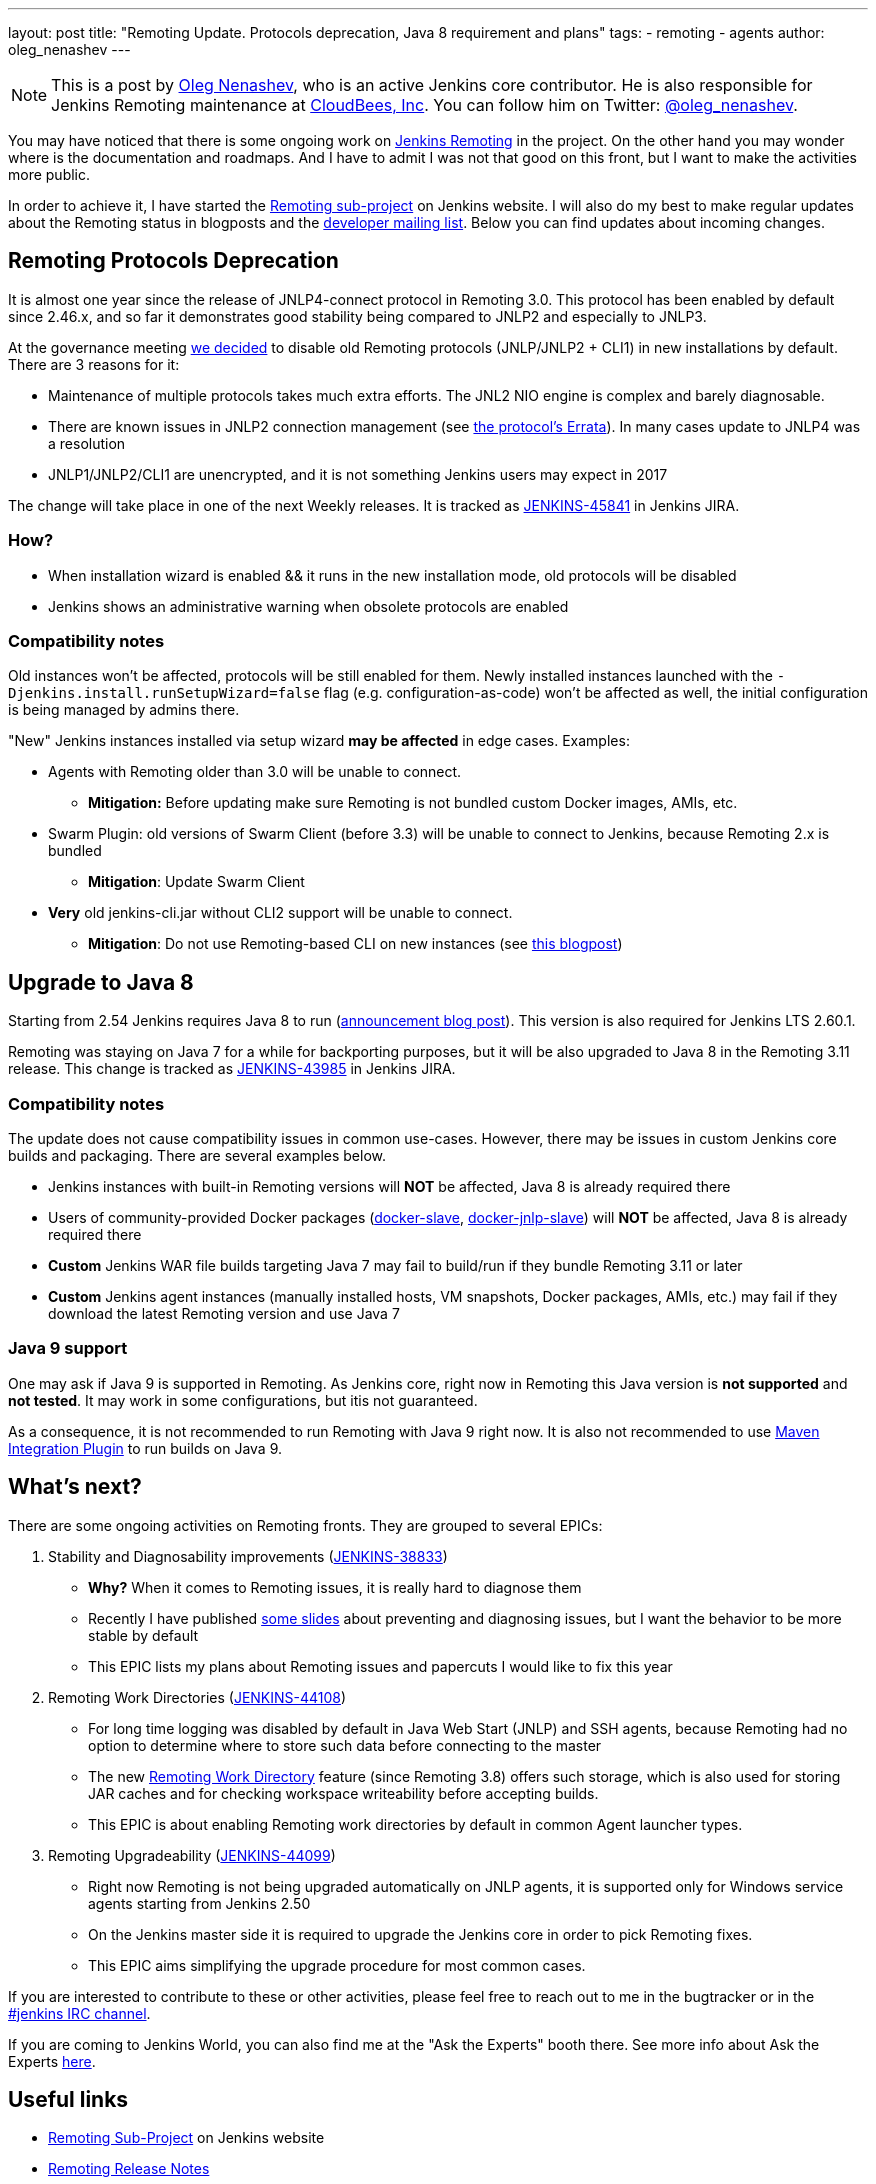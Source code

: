 ---
layout: post
title: "Remoting Update. Protocols deprecation, Java 8 requirement and plans"
tags:
- remoting
- agents
author: oleg_nenashev
---

[NOTE]
====
This is a post by link:https://github.com/oleg-nenashev[Oleg Nenashev],
who is an active Jenkins core contributor.
He is also responsible for Jenkins Remoting maintenance at link:http://cloudbees.com[CloudBees, Inc].
You can follow him on Twitter: link:http://twitter.com/oleg_nenashev[@oleg_nenashev].
====

You may have noticed that there is some ongoing work on 
link:https://github.com/jenkinsci/remoting/blob/master/README.md[Jenkins Remoting] in the project.
On the other hand you may wonder where is the documentation and roadmaps.
And I have to admit I was not that good on this front, but I want to make the activities more public.

In order to achieve it, I have started the 
link:https://jenkins.io//projects/remoting/[Remoting sub-project] on Jenkins website. 
I will also do my best to make regular updates about the Remoting status in blogposts and the link:/mailing-lists[developer mailing list].
Below you can find updates about incoming changes.

## Remoting Protocols Deprecation

It is almost one year since the release of JNLP4-connect protocol in Remoting 3.0. 
This protocol has been enabled by default since 2.46.x, and so far it demonstrates good stability being compared to JNLP2 and especially to JNLP3.

At the governance meeting 
link:http://meetings.jenkins-ci.org/jenkins-meeting/2017/jenkins-meeting.2017-08-02-18.00.html[we decided] to disable old Remoting protocols (JNLP/JNLP2 + CLI1) in new installations by default. 
There are 3 reasons for it:

* Maintenance of multiple protocols takes much extra efforts.
The JNL2 NIO engine is complex and barely diagnosable.
* There are known issues in JNLP2 connection management (see link:/projects/remoting/[the protocol's Errata]). In many cases update to JNLP4 was a resolution
* JNLP1/JNLP2/CLI1 are unencrypted, and it is not something Jenkins users may expect in 2017

The change will take place in one of the next Weekly releases.
It is tracked as link:https://issues.jenkins-ci.org/browse/JENKINS-45841[JENKINS-45841] in Jenkins JIRA.

### How?

*  When installation wizard is enabled && it runs in the new installation mode, old protocols will be disabled
* Jenkins shows an administrative warning when obsolete protocols are enabled

### Compatibility notes

Old instances won't be affected, protocols will be still enabled for them. 
Newly installed instances launched with the  `-Djenkins.install.runSetupWizard=false` flag (e.g. configuration-as-code) won't be affected as well, 
the initial configuration is being managed by admins there.

"New" Jenkins instances installed via setup wizard **may be affected** in edge cases. Examples:

* Agents with Remoting older than 3.0 will be unable to connect.
** **Mitigation:** Before updating make sure Remoting is not bundled custom Docker images, AMIs, etc.
* Swarm Plugin: old versions of Swarm Client (before 3.3) will be unable to connect to Jenkins, because Remoting 2.x is bundled
** **Mitigation**: Update Swarm Client
* **Very** old jenkins-cli.jar without CLI2 support will be unable to connect. 
** **Mitigation**: Do not use Remoting-based CLI on new instances (see link:/blog/2017/04/11/new-cli/[this blogpost])

## Upgrade to Java 8

Starting from 2.54 Jenkins requires Java 8 to run 
(link:https://jenkins.io/blog/2017/04/10/jenkins-has-upgraded-to-java-8/[announcement blog post]).
This version is also required for Jenkins LTS 2.60.1.

Remoting was staying on Java 7 for a while for backporting purposes, 
but it will be also upgraded to Java 8 in the Remoting 3.11 release.
This change is tracked as link:https://issues.jenkins-ci.org/browse/JENKINS-43985[JENKINS-43985] in Jenkins JIRA.

### Compatibility notes

The update does not cause compatibility issues in common use-cases.
However, there may be issues in custom Jenkins core builds and packaging.
There are several examples below.

* Jenkins instances with built-in Remoting versions will **NOT** be affected, Java 8 is already required there
* Users of community-provided Docker packages (link:https://github.com/jenkinsci/docker-slave[docker-slave], 
  link:https://github.com/jenkinsci/docker-jnlp-slave[docker-jnlp-slave]) will **NOT** be affected, 
Java 8 is already required there
* **Custom** Jenkins WAR file builds targeting Java 7 may fail to build/run if they bundle Remoting 3.11 or later
* **Custom** Jenkins agent instances (manually installed hosts, VM snapshots, Docker packages, AMIs, etc.) may fail if they download the latest Remoting version and use Java 7 

### Java 9 support

One may ask if Java 9 is supported in Remoting.
As Jenkins core, right now in Remoting this Java version is **not supported** and **not tested**.
It may work in some configurations, but itis not guaranteed.

As a consequence, it is not recommended to run Remoting with Java 9 right now. 
It is also not recommended to use link:https://plugins.jenkins.io/maven-plugin[Maven Integration Plugin] to run builds on Java 9.

## What's next?

There are some ongoing activities on Remoting fronts. 
They are grouped to several EPICs:

1. Stability and Diagnosability improvements
(link:https://issues.jenkins-ci.org/browse/JENKINS-38833[JENKINS-38833])
** **Why?** When it comes to Remoting issues, it is really hard to diagnose them
** Recently I have published link:https://speakerdeck.com/onenashev/day-of-jenkins-2017-dealing-with-agent-connectivity-issues[some slides] about preventing and diagnosing issues, but I want the behavior to be more stable by default
** This EPIC lists my plans about Remoting issues and papercuts I would like to fix this year
2. Remoting Work Directories 
(link:https://issues.jenkins-ci.org/browse/JENKINS-44108[JENKINS-44108])
** For long time logging was disabled by default in Java Web Start (JNLP) and SSH agents, because Remoting had no option to determine where to store such data before connecting to the master
** The new link:https://github.com/jenkinsci/remoting/blob/master/docs/workDir.md[Remoting Work Directory] feature (since Remoting 3.8) offers such storage, which is also used for storing JAR caches and for checking workspace writeability before accepting builds.
** This EPIC is about enabling Remoting work directories by default in common Agent launcher types.
3. Remoting Upgradeability
(link:https://issues.jenkins-ci.org/browse/JENKINS-44099[JENKINS-44099])
** Right now Remoting is not being upgraded automatically on JNLP agents, it is supported only for Windows service agents starting from Jenkins 2.50
** On the Jenkins master side it is required to upgrade the Jenkins core in order to pick Remoting fixes.
** This EPIC aims simplifying the upgrade procedure for most common cases.

If you are interested to contribute to these or other activities, 
please feel free to reach out to me in the bugtracker or in the link:https://jenkins.io/chat/[#jenkins IRC channel].

If you are coming to Jenkins World, you can also find me at the "Ask the Experts" booth there.
See more info about Ask the Experts link:/blog/2017/08/03/jenkinsworld-ask-the-experts/[here].

## Useful links

* link:https://jenkins.io//projects/remoting/[Remoting Sub-Project] on Jenkins website
* link:https://github.com/jenkinsci/remoting/blob/master/CHANGELOG.md[Remoting Release Notes]
* link:https://github.com/jenkinsci/remoting/blob/master/README.md[Remoting documentation] on GitHub
* link:https://speakerdeck.com/onenashev/day-of-jenkins-2017-dealing-with-agent-connectivity-issues[My slides] about Remoting issues troubleshooting
